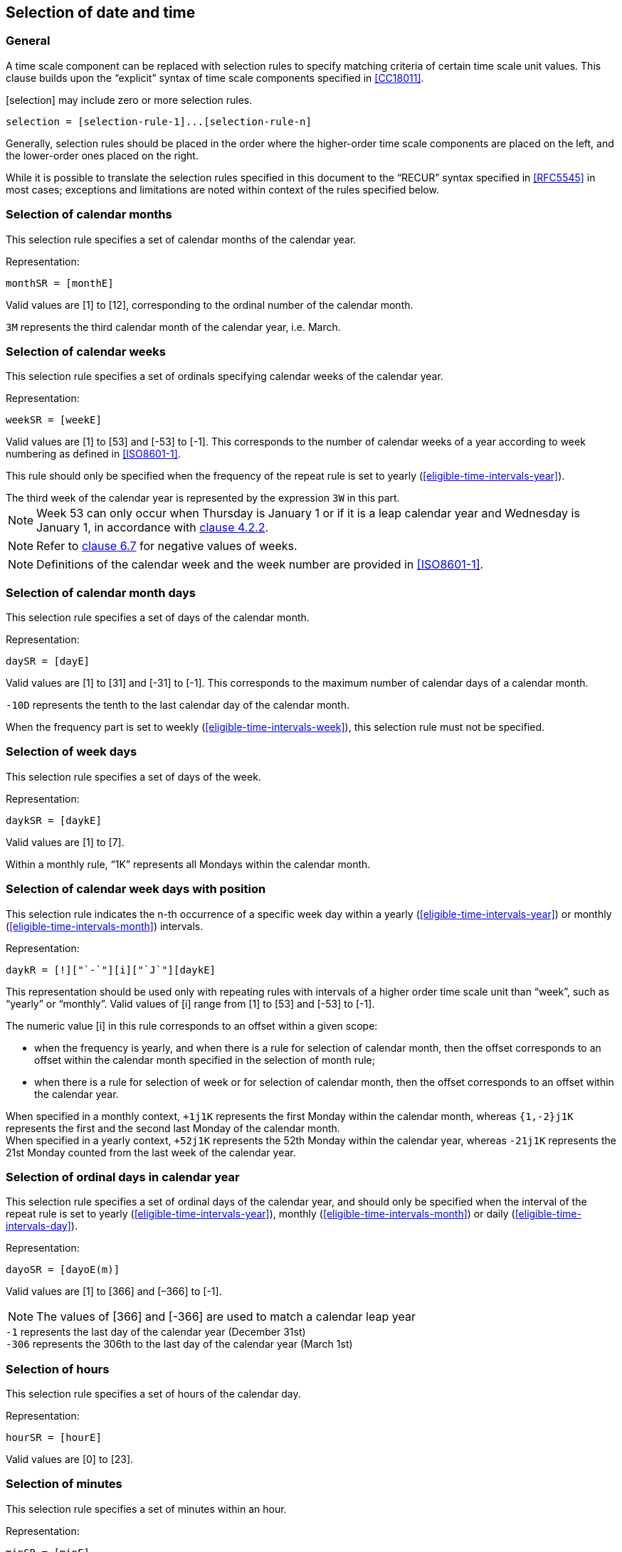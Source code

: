 

[[selection]]
== Selection of date and time

[[selection-general]]
=== General

A time scale component can be replaced with selection rules to specify
matching criteria of certain time scale unit values. This clause builds
upon the "`explicit`" syntax of time scale components specified in
<<CC18011>>.

[selection] may include zero or more selection rules.

[source]
----
selection = [selection-rule-1]...[selection-rule-n]
----

Generally, selection rules should be placed in the order where the
higher-order time scale components are placed on the left, and the
lower-order ones placed on the right.

While it is possible to translate the selection rules specified in this
document to the "`RECUR`" syntax specified in <<RFC5545>> in most cases;
exceptions and limitations are noted within context of the rules
specified below.


[[selection-months]]
=== Selection of calendar months

This selection rule specifies a set of calendar months of the calendar year.

Representation:

[source]
----
monthSR = [monthE]
----

Valid values are [1] to [12], corresponding to the ordinal number of the calendar month.

[example]
`3M` represents the third calendar month of the calendar year, i.e. March.



[[selection-weeks]]
=== Selection of calendar weeks

This selection rule specifies a set of ordinals specifying calendar weeks of the calendar year.

Representation:

[source]
----
weekSR = [weekE]
----

Valid values are [1] to [53] and [-53] to [-1]. This corresponds to the
number of calendar weeks of a year according to week numbering as
defined in <<ISO8601-1>>.

This rule should only be specified when the frequency of the repeat
rule is set to yearly (<<eligible-time-intervals-year>>).

[example]
The third week of the calendar year is represented by the expression
`3W` in this part.

NOTE: Week 53 can only occur when Thursday is January 1 or if it is a
leap calendar year and Wednesday is January 1, in accordance with
<<ISO8601-1,clause 4.2.2>>.

NOTE: Refer to <<CC18011,clause 6.7>> for negative values of weeks.

NOTE: Definitions of the calendar week and the week number are provided
in <<ISO8601-1>>.


[[selection-month-days]]
=== Selection of calendar month days

This selection rule specifies a set of days of the calendar month.

Representation:

[source]
----
daySR = [dayE]
----

Valid values are [1] to [31] and [-31] to [-1]. This corresponds to the
maximum number of calendar days of a calendar month.

[example]
`-10D` represents the tenth to the last calendar day of the calendar
month.

When the frequency part is set to weekly
(<<eligible-time-intervals-week>>), this selection rule must not be
specified.


[[selection-week-days]]
=== Selection of week days
This selection rule specifies a set of days of the week.

Representation:

[source]
----
daykSR = [daykE]
----

Valid values are [1] to [7].

[example]
Within a monthly rule, "`1K`" represents all Mondays within the calendar
month.


[[selection-weeks-position]]
=== Selection of calendar week days with position

This selection rule indicates the n-th occurrence of a specific week
day within a yearly (<<eligible-time-intervals-year>>) or monthly
(<<eligible-time-intervals-month>>) intervals.

Representation:

[source]
----
daykR = [!]["`-`"][i]["`J`"][daykE]
----

This representation should be used only with repeating rules with
intervals of a higher order time scale unit than "`week`", such as
"`yearly`" or "`monthly`". Valid values of [i] range from [1] to [53] and
[-53] to [-1].

The numeric value [i] in this rule corresponds to an offset within a
given scope:

* when the frequency is yearly, and when there is a rule for selection
of calendar month, then the offset corresponds to an offset within the
calendar month specified in the selection of month rule;

* when there is a rule for selection of week or for selection of
calendar month, then the offset corresponds to an offset within the
calendar year.


[example]
When specified in a monthly context, `+1j1K` represents the first
Monday within the calendar month, whereas `{1,-2}j1K` represents the
first and the second last Monday of the calendar month.


[example]
When specified in a yearly context, `+52j1K` represents the 52th Monday
within the calendar year, whereas `-21j1K` represents the 21st Monday
counted from the last week of the calendar year.


[[selection-ordinal-days]]
=== Selection of ordinal days in calendar year

This selection rule specifies a set of ordinal days of the calendar
year, and should only be specified when the interval of the repeat rule
is set to yearly (<<eligible-time-intervals-year>>), monthly
(<<eligible-time-intervals-month>>) or daily
(<<eligible-time-intervals-day>>).

Representation:

[source]
----
dayoSR = [dayoE(m)]
----

Valid values are [1] to [366] and [–366] to [-1].

NOTE: The values of [366] and [-366] are used to match a calendar leap year

[example]
`-1` represents the last day of the calendar year (December 31st)

[example]
`-306` represents the 306th to the last day of the calendar year (March 1st)


[[selection-hours]]
=== Selection of hours

This selection rule specifies a set of hours of the calendar day.

Representation:

[source]
----
hourSR = [hourE]
----

Valid values are [0] to [23].


[[selection-minutes]]
=== Selection of minutes

This selection rule specifies a set of minutes within an hour.

Representation:

[source]
----
minSR = [minE]
----

Valid values are [0] to [59].


[[selection-seconds]]
=== Selection of seconds

This selection rule specifies a set of seconds within a minute.

Representation:

[source]
----
secSR = [secE]
----

Valid values are [0] to [60].

NOTE: The value of [60] is used to match a leap second of the calendar year.

NOTE: The value of [60] should be changed to [59] when converting such
rule that to the <<RFC5545>> `BYSECOND` since the `BYSECOND` syntax
does not support a value of [60].


[[selection-position]]
=== Selection of position

The positional part is an optional part in a selection rule.

It specifies a set of values that corresponds to the n-th occurrence
within selected occurrences.
Particularly, it operates on a set of recurrence instances in one
interval of the repeating rule.

A set of recurrence instances starts at the beginning of the interval
defined by the frequency part.

The selection of position should only be used when there is at least
one selection rule is specified.

Representation:

[source]
----
positionSR = [position]["`I`"]
----

Where,

[source]
----
position = [!]["`-`"][i]
----

Each [position] value can include a positive (+n) or negative (-n)
integer. Valid values for [position] are therefore unbounded,
except for the integer value [0], which is not accepted.

Position numbers within a set of occurrences is considered to
start with [1] (the first occurence of the set of occurrences),
and [-1] represents the first occurence when counted backwards.


[example]
In a repeating rule with a weekly frequency, the interval would be one
week.

[example]
"`The last work day of calendar months`" can be represented by the
repeating rule `F1ML{1,2,3,4,5}K-1I` (using notation specified in
<<integer-ops>>)


